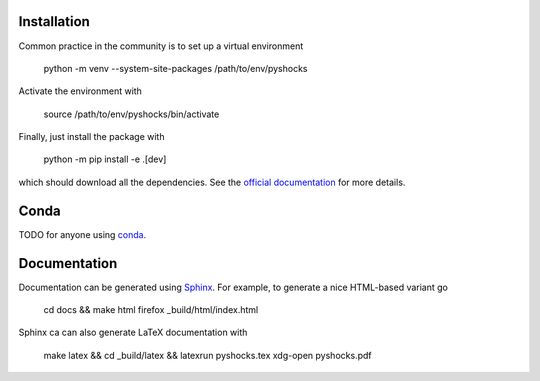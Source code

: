 .. image:: https://github.com/alexfikl/pyshocks/workflows/CI/badge.svg
    :alt: Build Status
    :target: https://github.com/alexfikl/pyshocks/actions?query=branch%3Amain+workflow%3ACI

.. image:: https://readthedocs.org/projects/pyshocks/badge/?version=latest
    :alt: Documentation
    :target: https://pyshocks.readthedocs.io/en/latest/?badge=latest

Installation
============

Common practice in the community is to set up a virtual environment

    python -m venv --system-site-packages /path/to/env/pyshocks

Activate the environment with

    source /path/to/env/pyshocks/bin/activate

Finally, just install the package with

    python -m pip install -e .[dev]

which should download all the dependencies. See the
`official documentation <https://docs.python.org/3/tutorial/venv.html>`__
for more details.

Conda
=====

TODO for anyone using `conda <https://github.com/conda-forge/miniforge>`__.

Documentation
=============

Documentation can be generated using `Sphinx <https://github.com/sphinx-doc/sphinx>`__.
For example, to generate a nice HTML-based variant go

    cd docs && make html
    firefox _build/html/index.html

Sphinx ca can also generate LaTeX documentation with

    make latex && cd _build/latex && latexrun pyshocks.tex
    xdg-open pyshocks.pdf
